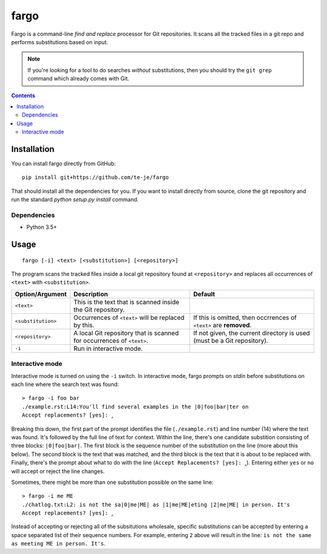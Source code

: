 fargo
=====

|license|

Fargo is a command-line *find and replace* processor for Git repositories.
It scans all the tracked files in a git repo and performs substitutions
based on input.

.. image:: ./console-anim.gif

.. note:: If you're looking for a tool to do searches *without* substitutions,
  then you should try the ``git grep`` command which already comes with Git.

.. contents:: Contents

Installation
------------

You can install fargo directly from GitHub::

  pip install git+https://github.com/te-je/fargo

That should install all the dependencies for you. If you want to install
directly from source, clone the git repository and run the standard
`python setup.py install` command.

Dependencies
~~~~~~~~~~~~

* Python 3.5+

Usage
-----

::

  fargo [-i] <text> [<substitution>] [<repository>]

The program scans the tracked files inside a local git repository found at
``<repository>`` and replaces all occurrences of ``<text>`` with
``<substitution>``.

==================  ===========================================   =======================================
Option/Argument     Description                                   Default
==================  ===========================================   =======================================
``<text>``          This is the text that is scanned inside the
                    Git repository.
------------------  -------------------------------------------   ---------------------------------------
``<substitution>``  Occurrences of ``<text>`` will be replaced    If this is omitted, then occrrences of
                    by this.                                      ``<text>`` are **removed**.
------------------  -------------------------------------------   ---------------------------------------
``<repository>``    A local Git repository that is scanned for    If not given, the current directory is
                    occurrences of ``<text>``.                    used (must be a Git repository).
------------------  -------------------------------------------   ---------------------------------------
``-i``              Run in interactive mode.
==================  ===========================================   =======================================


Interactive mode
~~~~~~~~~~~~~~~~

Interactive mode is turned on using the ``-i`` switch. In interactive mode,
fargo prompts on *stdin* before substitutions on each line where the search
text was found::

  > fargo -i foo bar
  ./example.rst:L14:You'll find several examples in the |0|foo|bar|ter on
  Accept replacements? [yes]: ‸

Breaking this down, the first part of the prompt identifies the file
(``./example.rst``) and line number (14) where the text was found. It's followed
by the full line of text for context. Within the line, there's one
candidate substition consisting of three blocks: ``|0|foo|bar|``. The first
block is the sequence number of the substitution on the line (more about this
below). The second block is the text that was matched, and the third block is
the text that it is about to be replaced with. Finally, there's the prompt
about what to do with the line (``Accept Replacements? [yes]: ‸``). Entering
either ``yes`` or ``no`` will accept or reject the line changes.

Sometimes, there might be more than one substitution possible on the same line::

  > fargo -i me ME
  ./chatlog.txt:L2: is not the sa|0|me|ME| as |1|me|ME|eting |2|me|ME| in person. It's
  Accept replacements? [yes]: ‸

Instead of accepting or rejecting all of the subsitutions wholesale, specific
substitutions can be accepted by entering a space separated list of their
sequence numbers. For example, entering ``2`` above will result in the line:
:literal:`\ is not the same as meeting ME in person. It's`.


.. |build-status| image:: https://travis-ci.org/te-je/fargo.svg?branch=develop
    :target: https://travis-ci.org/te-je/fargo/branches
    :alt: build status
    :scale: 100%

.. |license| image:: https://img.shields.io/badge/license-MIT-blue.svg
    :target: https://raw.githubusercontent.com/te-je/fargo/develop/LICENSE.txt
    :alt: License
    :scale: 100%
